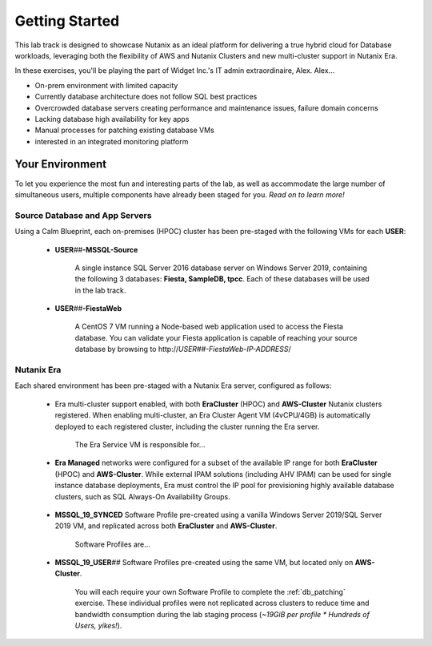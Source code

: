 .. _snow_gettingstarted:

---------------
Getting Started
---------------

This lab track is designed to showcase Nutanix as an ideal platform for delivering a true hybrid cloud for Database workloads, leveraging both the flexibility of AWS and Nutanix Clusters and new multi-cluster support in Nutanix Era.

In these exercises, you'll be playing the part of Widget Inc.'s IT admin extraordinaire, Alex. Alex...

- On-prem environment with limited capacity
- Currently database architecture does not follow SQL best practices
- Overcrowded database servers creating performance and maintenance issues, failure domain concerns
- Lacking database high availability for key apps
- Manual processes for patching existing database VMs
- interested in an integrated monitoring platform

Your Environment
++++++++++++++++

To let you experience the most fun and interesting parts of the lab, as well as accommodate the large number of simultaneous users, multiple components have already been staged for you. *Read on to learn more!*

Source Database and App Servers
...............................

Using a Calm Blueprint, each on-premises (HPOC) cluster has been pre-staged with the following VMs for each **USER**:

   .. figure:: images/1.png

   - **USER**\ *##*\ **-MSSQL-Source**

      A single instance SQL Server 2016 database server on Windows Server 2019, containing the following 3 databases: **Fiesta, SampleDB, tpcc**. Each of these databases will be used in the lab track.

   - **USER**\ *##*\ **-FiestaWeb**

      A CentOS 7 VM running a Node-based web application used to access the Fiesta database. You can validate your Fiesta application is capable of reaching your source database by browsing to \http://*USER##-FiestaWeb-IP-ADDRESS*\ /

   .. figure:: images/3.png

Nutanix Era
...........

Each shared environment has been pre-staged with a Nutanix Era server, configured as follows:

   - Era multi-cluster support enabled, with both **EraCluster** (HPOC) and **AWS-Cluster** Nutanix clusters registered. When enabling multi-cluster, an Era Cluster Agent VM (4vCPU/4GB) is automatically deployed to each registered cluster, including the cluster running the Era server.

      .. figure:: images/4.png

      The Era Service VM is responsible for...

   - **Era Managed** networks were configured for a subset of the available IP range for both **EraCluster** (HPOC) and **AWS-Cluster**. While external IPAM solutions (including AHV IPAM) can be used for single instance database deployments, Era must control the IP pool for provisioning highly available database clusters, such as SQL Always-On Availability Groups.

      .. figure:: images/6.png

   - **MSSQL_19_SYNCED** Software Profile pre-created using a vanilla Windows Server 2019/SQL Server 2019 VM, and replicated across both **EraCluster** and **AWS-Cluster**.

      Software Profiles are...

   - **MSSQL_19_USER**\ *##* Software Profiles pre-created using the same VM, but located only on **AWS-Cluster**.

      .. figure:: images/5.png

      You will each require your own Software Profile to complete the :ref:`db_patching` exercise. These individual profiles were not replicated across clusters to reduce time and bandwidth consumption during the lab staging process (*~19GiB per profile \* Hundreds of Users, yikes!*).
